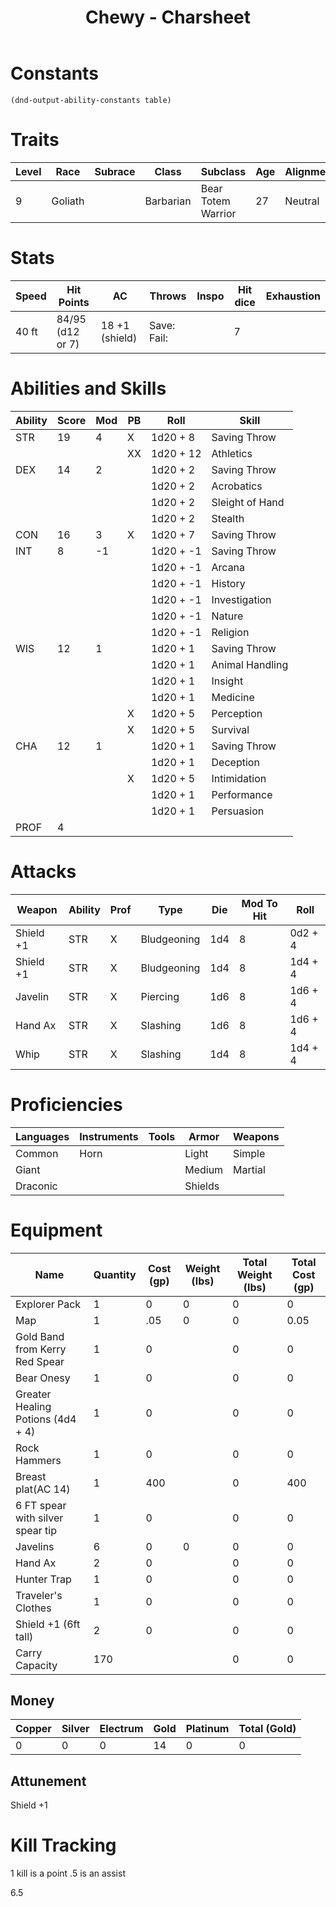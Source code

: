 #+STARTUP: content showstars indent
#+FILETAGS: dnd charsheet Chewy Eshieldoor
#+TITLE: Chewy - Charsheet

* Constants
  #+NAME: define-constants-with-src-block
  #+BEGIN_SRC elisp :var table=stats :colnames yes :results output drawer :cache yes :lang elisp
    (dnd-output-ability-constants table)
  #+END_SRC

  #+RESULTS[fe869ac4a086dce7f213c7b51a3bd20bd6f5ef77]: define-constants-with-src-block
  :results:
  #+CONSTANTS: STR=19
  #+CONSTANTS: DEX=14
  #+CONSTANTS: CON=16
  #+CONSTANTS: INT=8
  #+CONSTANTS: WIS=12
  #+CONSTANTS: CHA=12
  #+CONSTANTS: PROF=4
  :end:
  
* Traits
  | Level | Race    | Subrace | Class     | Subclass           | Age | Alignment | Size            |
  |-------+---------+---------+-----------+--------------------+-----+-----------+-----------------|
  |     9 | Goliath |         | Barbarian | Bear Totem Warrior |  27 | Neutral   | Medium(340) 8FT |
  
* Stats  
  | Speed | Hit Points       | AC             | Throws      | Inspo | Hit dice | Exhaustion |
  |-------+------------------+----------------+-------------+-------+----------+------------|
  | 40 ft | 84/95 (d12 or 7) | 18 +1 (shield) | Save: Fail: |       |        7 |            |

* Abilities and Skills
  #+name: stats
  | Ability | Score | Mod | PB | Roll      | Skill           |
  |---------+-------+-----+----+-----------+-----------------|
  | STR     |    19 |   4 | X  | 1d20 + 8  | Saving Throw    |
  |         |       |     | XX | 1d20 + 12 | Athletics       |
  |---------+-------+-----+----+-----------+-----------------|
  | DEX     |    14 |   2 |    | 1d20 + 2  | Saving Throw    |
  |         |       |     |    | 1d20 + 2  | Acrobatics      |
  |         |       |     |    | 1d20 + 2  | Sleight of Hand |
  |         |       |     |    | 1d20 + 2  | Stealth         |
  |---------+-------+-----+----+-----------+-----------------|
  | CON     |    16 |   3 | X  | 1d20 + 7  | Saving Throw    |
  |---------+-------+-----+----+-----------+-----------------|
  | INT     |     8 |  -1 |    | 1d20 + -1 | Saving Throw    |
  |         |       |     |    | 1d20 + -1 | Arcana          |
  |         |       |     |    | 1d20 + -1 | History         |
  |         |       |     |    | 1d20 + -1 | Investigation   |
  |         |       |     |    | 1d20 + -1 | Nature          |
  |         |       |     |    | 1d20 + -1 | Religion        |
  |---------+-------+-----+----+-----------+-----------------|
  | WIS     |    12 |   1 |    | 1d20 + 1  | Saving Throw    |
  |         |       |     |    | 1d20 + 1  | Animal Handling |
  |         |       |     |    | 1d20 + 1  | Insight         |
  |         |       |     |    | 1d20 + 1  | Medicine        |
  |         |       |     | X  | 1d20 + 5  | Perception      |
  |         |       |     | X  | 1d20 + 5  | Survival        |
  |---------+-------+-----+----+-----------+-----------------|
  | CHA     |    12 |   1 |    | 1d20 + 1  | Saving Throw    |
  |         |       |     |    | 1d20 + 1  | Deception       |
  |         |       |     | X  | 1d20 + 5  | Intimidation    |
  |         |       |     |    | 1d20 + 1  | Performance     |
  |         |       |     |    | 1d20 + 1  | Persuasion      |
  |---------+-------+-----+----+-----------+-----------------|
  | PROF    |     4 |     |    |           |                 |
  #+TBLFM: @2$3='(calc-dnd-mod (string-to-number (org-table-get-constant $1)))
  #+TBLFM: @4$3='(calc-dnd-mod (string-to-number (org-table-get-constant $1)))
  #+TBLFM: @8$3='(calc-dnd-mod (string-to-number (org-table-get-constant $1)))
  #+TBLFM: @9$3='(calc-dnd-mod (string-to-number (org-table-get-constant $1)))
  #+TBLFM: @15$3='(calc-dnd-mod (string-to-number (org-table-get-constant $1)))
  #+TBLFM: @21$3='(calc-dnd-mod (string-to-number (org-table-get-constant $1)))
  #+TBLFM: @2$5..@3$5='(concat "1d20 + " (number-to-string (+ (if (string= $4 "X") $PROF 0) (calc-dnd-mod (string-to-number (org-table-get-constant @2$1))))))
  #+TBLFM: @4$5..@7$5='(concat "1d20 + " (number-to-string (+ (if (string= $4 "X") $PROF 0) (calc-dnd-mod (string-to-number (org-table-get-constant @4$1))))))
  #+TBLFM: @8$5..@8$5='(concat "1d20 + " (number-to-string (+ (if (string= $4 "X") $PROF 0) (calc-dnd-mod (string-to-number (org-table-get-constant @8$1))))))
  #+TBLFM: @9$5..@14$5='(concat "1d20 + " (number-to-string (+ (if (string= $4 "X") $PROF 0) (calc-dnd-mod (string-to-number (org-table-get-constant @9$1))))))
  #+TBLFM: @15$5..@20$5='(concat "1d20 + " (number-to-string (+ (if (string= $4 "X") $PROF 0) (calc-dnd-mod (string-to-number (org-table-get-constant @15$1))))))
  #+TBLFM: @21$5..@25$5='(concat "1d20 + " (number-to-string (+ (if (string= $4 "X") $PROF 0) (calc-dnd-mod (string-to-number (org-table-get-constant @21$1))))))
 
* Attacks
  #+NAME: attacks
  | Weapon    | Ability | Prof | Type        | Die | Mod To Hit | Roll    |
  |-----------+---------+------+-------------+-----+------------+---------|
  | Shield +1 | STR     | X    | Bludgeoning | 1d4 |          8 | 0d2 + 4 |
  | Shield +1 | STR     | X    | Bludgeoning | 1d4 |          8 | 1d4 + 4 |
  | Javelin   | STR     | X    | Piercing    | 1d6 |          8 | 1d6 + 4 |
  | Hand Ax   | STR     | X    | Slashing    | 1d6 |          8 | 1d6 + 4 |
  | Whip      | STR     | X    | Slashing    | 1d4 |          8 | 1d4 + 4 |
  #+TBLFM: $6='(+ (if (string= $3 "X") $PROF 0) (calc-dnd-mod (string-to-number (org-table-get-constant $2))))
  #+TBLFM: $7='(concat $5 " + " (number-to-string (calc-dnd-mod (string-to-number (org-table-get-constant $2)))))
 
* Proficiencies
  | Languages | Instruments | Tools | Armor   | Weapons |
  |-----------+-------------+-------+---------+---------|
  | Common    | Horn        |       | Light   | Simple  |
  | Giant     |             |       | Medium  | Martial |
  | Draconic  |             |       | Shields |         |

* Equipment
  | Name                              | Quantity | Cost (gp) | Weight (lbs) | Total Weight (lbs) | Total Cost (gp) |
  |-----------------------------------+----------+-----------+--------------+--------------------+-----------------|
  | Explorer Pack                     |        1 |         0 |            0 |                  0 |               0 |
  | Map                               |        1 |       .05 |            0 |                  0 |            0.05 |
  | Gold Band from Kerry Red Spear    |        1 |         0 |              |                  0 |               0 |
  | Bear Onesy                        |        1 |         0 |              |                  0 |               0 |
  | Greater Healing Potions (4d4 + 4) |        1 |         0 |              |                  0 |               0 |
  | Rock Hammers                      |        1 |         0 |              |                  0 |               0 |
  | Breast plat(AC 14)                |        1 |       400 |              |                  0 |             400 |
  | 6 FT spear with silver spear tip  |        1 |         0 |              |                  0 |               0 |
  | Javelins                          |        6 |         0 |            0 |                  0 |               0 |
  | Hand Ax                           |        2 |         0 |              |                  0 |               0 |
  | Hunter Trap                       |        1 |         0 |              |                  0 |               0 |
  | Traveler's Clothes                |        1 |         0 |              |                  0 |               0 |
  | Shield +1 (6ft tall)              |        2 |         0 |              |                  0 |               0 |
  |-----------------------------------+----------+-----------+--------------+--------------------+-----------------|
  | Carry Capacity                    |      170 |           |              |                  0 |               0 |
  #+TBLFM: $5=($2 * $4)
  #+TBLFM: $6=($2 * $3)
  #+TBLFM: @28$5=vsum(@2$5..@28$5)
  #+TBLFM: @28$6=vsum(@2$6..@27$6)
  #+TBLFM: @28$2=($STR * 10)
 
** Money
   | Copper | Silver | Electrum | Gold | Platinum | Total (Gold) |
   |--------+--------+----------+------+----------+--------------|
   |      0 |      0 |        0 |   14 |        0 |            0 |
   #+TBLFM: $6=(($1 / 100) + ($2 / 10) + ($3 / 2) + $4 + ($5 * 10))

** Attunement
   Shield +1

* Kill Tracking
1 kill is a point .5 is an assist

6.5
